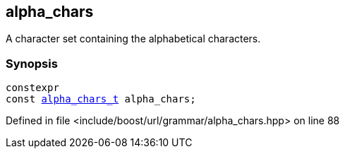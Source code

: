 :relfileprefix: ../../../
[#77B61D4D034918ED3727F5921E0DF7514C1C2DD5]
== alpha_chars

pass:v,q[A character set containing the alphabetical characters.]


=== Synopsis

[source,cpp,subs="verbatim,macros,-callouts"]
----
constexpr
const xref:reference/boost/urls/grammar/alpha_chars_t.adoc[alpha_chars_t] alpha_chars;
----

Defined in file <include/boost/url/grammar/alpha_chars.hpp> on line 88

